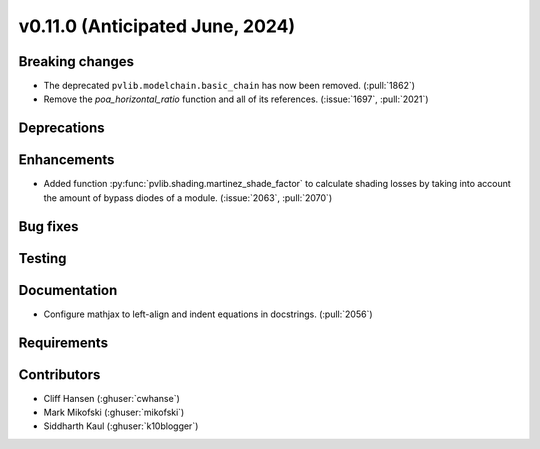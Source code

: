 .. _whatsnew_01100:


v0.11.0 (Anticipated June, 2024)
--------------------------------


Breaking changes
~~~~~~~~~~~~~~~~
* The deprecated ``pvlib.modelchain.basic_chain`` has now been removed. (:pull:`1862`)
* Remove the `poa_horizontal_ratio` function and all of its references. (:issue:`1697`, :pull:`2021`)


Deprecations
~~~~~~~~~~~~


Enhancements
~~~~~~~~~~~~
* Added function :py:func:`pvlib.shading.martinez_shade_factor` to calculate
  shading losses by taking into account the amount of bypass diodes of a module.
  (:issue:`2063`, :pull:`2070`)


Bug fixes
~~~~~~~~~


Testing
~~~~~~~


Documentation
~~~~~~~~~~~~~
* Configure mathjax to left-align and indent equations in docstrings. (:pull:`2056`)


Requirements
~~~~~~~~~~~~


Contributors
~~~~~~~~~~~~
* Cliff Hansen (:ghuser:`cwhanse`)
* Mark Mikofski (:ghuser:`mikofski`)
* Siddharth Kaul (:ghuser:`k10blogger`)
